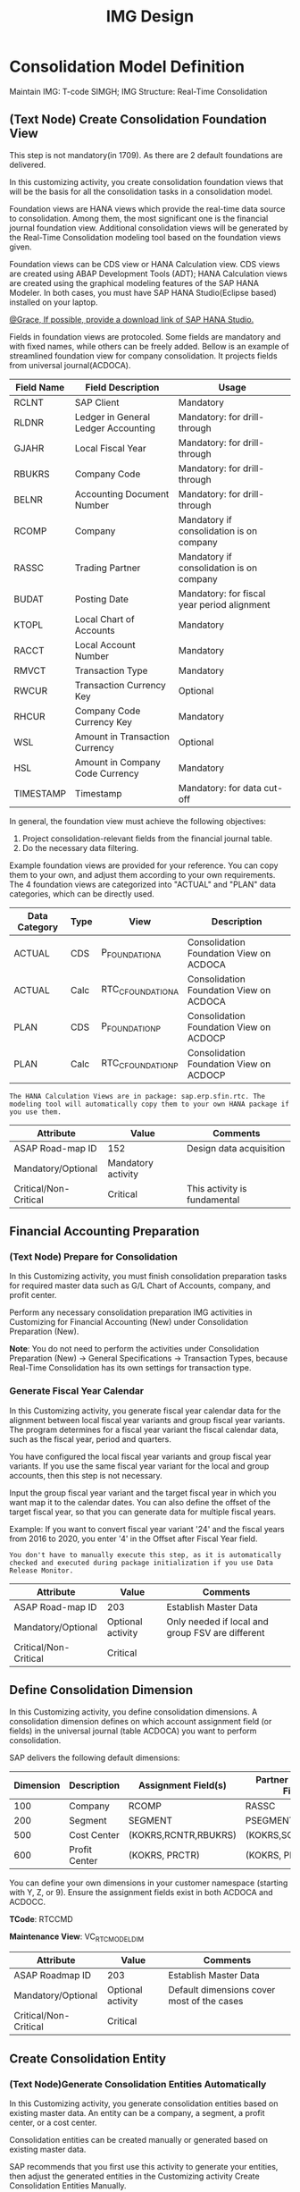 #+PAGEID: 1825545337
#+VERSION: 31
#+STARTUP: align
#+OPTIONS: toc:1
#+TITLE: IMG Design

* Consolidation Model Definition
Maintain IMG: T-code SIMGH; IMG Structure: Real-Time Consolidation 
** (Text Node) Create Consolidation Foundation View
This step is not mandatory(in 1709). As there are 2 default foundations are delivered. 

In this customizing activity, you create consolidation foundation views that will be the basis for all the consolidation tasks in a consolidation model.

Foundation views are HANA views which provide the real-time data source to consolidation. Among them, the most significant one is the financial journal foundation view. Additional consolidation views will be generated by the Real-Time Consolidation modeling tool based on the foundation views given.

Foundation views can be CDS view or HANA Calculation view. CDS views are created using ABAP Development Tools (ADT); HANA Calculation views are created using the graphical modeling features of the SAP HANA Modeler. In both cases, you must have SAP HANA Studio(Eclipse based) installed on your laptop.

_@Grace, If possible, provide a download link of SAP HANA Studio._

Fields in foundation views are protocoled. Some fields are mandatory and with fixed names, while others can be freely added. Bellow is an example of streamlined foundation view for company consolidation. It projects fields from universal journal(ACDOCA).
| Field Name | Field Description                   | Usage                                       |
|------------+-------------------------------------+---------------------------------------------|
| RCLNT      | SAP Client                          | Mandatory                                   |
| RLDNR      | Ledger in General Ledger Accounting | Mandatory: for drill-through                |
| GJAHR      | Local Fiscal Year                   | Mandatory: for drill-through                |
| RBUKRS     | Company Code                        | Mandatory: for drill-through                |
| BELNR      | Accounting Document Number          | Mandatory: for drill-through                |
| RCOMP      | Company                             | Mandatory if consolidation is on company    |
| RASSC      | Trading Partner                     | Mandatory if consolidation is on company    |
| BUDAT      | Posting Date                        | Mandatory: for fiscal year period alignment |
| KTOPL      | Local Chart of Accounts             | Mandatory                                   |
| RACCT      | Local Account Number                | Mandatory                                   |
| RMVCT      | Transaction Type                    | Mandatory                                   |
| RWCUR      | Transaction Currency Key            | Optional                                    |
| RHCUR      | Company Code Currency Key           | Mandatory                                   |
| WSL        | Amount in Transaction Currency      | Optional                                    |
| HSL        | Amount in Company Code Currency     | Mandatory                                   |
| TIMESTAMP  | Timestamp                           | Mandatory: for data cut-off                 |

In general, the foundation view must achieve the following objectives:
1. Project consolidation-relevant fields from the financial journal table.
2. Do the necessary data filtering.

Example foundation views are provided for your reference. You can copy them to your own, and adjust them according to your own requirements. The 4 foundation views are categorized into "ACTUAL" and "PLAN" data categories, which can be directly used.
| Data Category | Type | View              | Description                             |
|---------------+------+-------------------+-----------------------------------------|
| ACTUAL        | CDS  | P_FOUNDATIONA     | Consolidation Foundation View on ACDOCA |
| ACTUAL        | Calc | RTC_C_FOUNDATIONA | Consolidation Foundation View on ACDOCA |
| PLAN          | CDS  | P_FOUNDATIONP     | Consolidation Foundation View on ACDOCP |
| PLAN          | Calc | RTC_C_FOUNDATIONP | Consolidation Foundation View on ACDOCP |

~The HANA Calculation Views are in package: sap.erp.sfin.rtc. The modeling tool will automatically copy them to your own HANA package if you use them.~

| Attribute             | Value              | Comments                     |
|-----------------------+--------------------+------------------------------|
| ASAP Road-map ID      | 152                | Design data acquisition      |
| Mandatory/Optional    | Mandatory activity |                              |
| Critical/Non-Critical | Critical           | This activity is fundamental |

** Financial Accounting Preparation
*** (Text Node) Prepare for Consolidation
In this Customizing activity, you must finish consolidation preparation tasks for required master data such as G/L Chart of Accounts, company, and  profit center.

Perform any necessary consolidation preparation IMG activities in Customizing for Financial Accounting (New) under Consolidation Preparation (New).

*Note*: You do not need to perform the activities under Consolidation Preparation (New) -> General Specifications -> Transaction Types, because Real-Time Consolidation has its own settings for transaction type.

*** Generate Fiscal Year Calendar
In this Customizing activity, you generate fiscal year calendar data for the alignment between local fiscal year variants and group fiscal year variants. The program determines for a fiscal year variant the fiscal calendar data, such as the fiscal year, period and quarters.

You have configured the local fiscal year variants and group fiscal year variants. If you use the same fiscal year variant for the local and group accounts, then this step is not necessary.

Input the group fiscal year variant and the target fiscal year in which you want map it to the calendar dates. You can also define the offset of the target fiscal year, so that you can generate data for multiple fiscal years.

Example: If you want to convert fiscal year variant '24' and the fiscal years from 2016 to 2020, you enter '4' in the Offset after Fiscal Year field.

~You don't have to manually execute this step, as it is automatically checked and executed during package initialization if you use Data Release Monitor.~

| Attribute             | Value             | Comments                                         |
|-----------------------+-------------------+--------------------------------------------------|
| ASAP Road-map ID      | 203               | Establish Master Data                            |
| Mandatory/Optional    | Optional activity | Only needed if local and group FSV are different |
| Critical/Non-Critical | Critical          |                                                  |

** Define Consolidation Dimension                                       
In this Customizing activity, you define consolidation dimensions. A consolidation dimension defines on which account assignment field (or fields) in the universal journal (table ACDOCA) you want to perform consolidation.

SAP delivers the following default dimensions:
| Dimension | Description   | Assignment Field(s)  | Partner Assignment Field(s) |
|-----------+---------------+----------------------+-----------------------------|
|       100 | Company       | RCOMP                | RASSC                       |
|       200 | Segment       | SEGMENT              | PSEGMENT                    |
|       500 | Cost Center   | (KOKRS,RCNTR,RBUKRS) | (KOKRS,SCNTR,PBUKRS)        |
|       600 | Profit Center | (KOKRS, PRCTR)       | (KOKRS, PPRCTR)             |

You can define your own dimensions in your customer namespace (starting with Y, Z, or 9). Ensure the assignment fields exist in both ACDOCA and ACDOCC.

*TCode*: RTCCMD

*Maintenance View*: VC_RTC_MODEL_DIM

| Attribute             | Value             | Comments                                   |
|-----------------------+-------------------+--------------------------------------------|
| ASAP Roadmap ID       | 203               | Establish Master Data                      |
| Mandatory/Optional    | Optional activity | Default dimensions cover most of the cases |
| Critical/Non-Critical | Critical          |                                            |
                            
** Create Consolidation Entity                                         
*** (Text Node)Generate Consolidation Entities Automatically
In this Customizing activity, you generate consolidation entities based on existing master data. An entity can be a company, a segment, a profit center, or a cost center.

Consolidation entities can be created manually or generated based on existing master data.

SAP recommends that you first use this activity to generate your entities, then adjust the generated entities in the Customizing activity Create Consolidation Entities Manually.

Run the Generate Entities from Consolidation Dimension Definition report (RTC_AUTO_PUMP_ENTITIES) using transaction SA38. Select one consolidation dimension, and choose Execute. The report creates all entities for you based on existing master data.

Note that you can only use this report to generate entities based on SAP-delivered consolidation dimensions ('100', '200', '500', and '600'). For your self-defined dimensions, you must write an ABAP report to automatically generate your entities. You can base your custom report on the Generate Entities from Consolidation Dimension Definition report (RTC_AUTO_PUMP_ENTITIES).

You can also create consolidation entities manually, or maintain entities created in this activity, in the Customizing activity Create Consolidation Entities Manually.

*** Maintain Consolidation Entities
In this Customizing activity, you can manually create or maintain consolidation entities.

You can write an ABAP report to generate entities automatically based on your existing master data. SAP recommends that you first generate your entities using the Generate Entities from Consolidation Dimension Definition program (RTC_AUTO_PUMP_ENTITIES), then use this activity to adjust them.

For more information on generating consolidation entities using the Generate Entities from Consolidation Dimension Definition program, see the Customizing activity Generate Consolidation Entities.

Select a consolidation dimension, and maintain your entities. You can also maintain BPC-required attributes for each entity.

*TCode*: RTCENT

*Maintenance View*: VC_RTC_MODEL_DIM

| Attribute             | Value              | Comments                    |
|-----------------------+--------------------+-----------------------------|
| ASAP Roadmap ID       | 202                | Establish Company Structure |
| Mandatory/Optional    | Mandatory activity |                             |
| Critical/Non-Critical | Critical           |                             |

** Define Version Related Fields
In this section, you define version-related fields.

Version-related fields are characteristic fields that are combined together to form a consolidation version that reflects a consolidation purpose. 

There are 3 version-related fields:
1. Data Category
2. Consolidation Ledger
3. Variant

A version is then comprised to this form "Data Category/Consolidation Ledger/Variant". There are different configurations on each of the version fields. The combination of the 3 fields represents a unique configuration set that can also achieve reusebility. 

Details are explained in each version field.

*** (Text Node) Data Category
Data Category is the first version field that is used to differentiate different data sources. Simple Upload and Additional Financial Data are entered into data categories. You can use data category to isolate the consolidation source data for deferent purpose. For example, you might define categories for plan, actual, or simulation data, and so on.

*Notice*: Data Category here is a different concept with BPC Category. BPC Category is BPC's version concept, while Data Category is part of RTC's version concept and only used to isolate the source data. However, a RTC consolidation version can have a one-on-one map with BPC Category.

You can define data categories in RTC modeling tool(RTCMD). A RTC model can contain more than one data categories, and each data category can be are assigned with different foundation views. SAP delivers the following default data category templates:
1. Actual: contains foundation views(both CDS and Calculation view) on ACDOCA;
2. Plan: contains foundation views(both CDS and Calculation view) on ACDOCP.
You can choose copy from template to ease your modeling creation.  

For details please refer =Define Consolidation Model=.

| Attribute             | Value              | Comments              |
|-----------------------+--------------------+-----------------------|
| ASAP Roadmap ID       | 203                | Establish Master Data |
| Mandatory/Optional    | Mandatory activity |                       |
| Critical/Non-Critical | Critical           |                       |

*** Consolidation Ledger
In this Customizing activity, you define consolidation ledgers.

Consolidation ledger is the second version field which has consolidation methods(rules) be assigned. For example, you assign different currency translation methods to different ledgers. It acts as a media for sharing consolidation rules among different consolidation versions.

*Notice*: consolidation ledger is different with accounting ledgers. 

*TCode*: RTCLM

*Maintenance View*: VC_RTC_LEDGER

| Attribute             | Value              | Comments              |
|-----------------------+--------------------+-----------------------|
| ASAP Roadmap ID       | 203                | Establish Master Data |
| Mandatory/Optional    | Mandatory activity |                       |
| Critical/Non-Critical | Critical           |                       |

*** Variant
In this Customizing activity, you can define variants to further subdivide a set of consolidation results into versions.

Variant is the third version field. It allows the parallel consolidation of data using the same RTC data category and ledger. Customizations like exchange rate indicators are defined on variants. Besides, there are also attributes alone with variants like data release mode and CT options. 
1. Data Release Mode controls whether data release is required for the consolidation version. If you choose "Data Release is not Required", then the versions contain this variant won't be shown in the Data Release Cockpit.
2. Currency Translation Option controls whether CT is needed before data release. 

Under the combination of "RTC Data Category" and "Consolidation Ledger", you may want to further differentiate the consolidation result set. For example, "Actual / 1L / 100" for legal disclosure, and "Actual / 1L / 200" for internal management reporting.

SAP delivers the following default variants which allow directly use:
1. 100: Data Release with LC and GC;
2. 200: No Data Release;
3. 300: Data Release with LC.

*TCode*: RTCVER

*Maintenance View*: V_RTC_VERSION

| Attribute             | Value              | Comments              |
|-----------------------+--------------------+-----------------------|
| ASAP Roadmap ID       | 203                | Establish Master Data |
| Mandatory/Optional    | Mandatory activity |                       |
| Critical/Non-Critical | Critical           |                       |

** Define Consolidation Model.
In this Customizing activity, you create a Real-Time Consolidation model.

In Real-Time Consolidation (RTC), a model is used to bundle all the definitions, customizations, and consolidated results into an integrated consolidation context. It consists of two parts: one on the SAP S/4HANA Real-Time Consolidation (RTC) side, and one on the SAP Business Planning & Consolidation (BPC) side.

~You can also create a model without BPC integration. You can use non-BPC integrated model for group reporting, or integrated with other consolidation systems. Then you don't need to do the modeling on BPC part.~

In this activity, you must first generate Consolidation Views in RTC side.

=Activities=
1. Create a new model by entering a six-character-long model name and choosing Create Model.
2. In the popup dialog, you decide whether the model is integrated with BPC. If it is for BPC integration, then you also need to assign a default flow type. 
3. Enter a description.
4. In the Basic tab, enter a dimension, a group Chart-of-Accounts, and a group Fiscal Year Variant. If all entities and the group share the same Chart-of-Accounts or Fiscal Year Variant, click the checkbox after them. 
5. In the Data Source tab, you define data categories. Click the first button(Copy from Template), in the popup dialog, choose template "Actual", and click OK button to confirm.
6. In the Version tab, you define consolidation versions. Click the add button, maintain the 3 version fields, give a description, and click OK. If it is for BPC integration, then you also need to map a BPC category to each consolidation version. 
7. In the Consolidation View tab, you generate consolidation views. 

By now, you can not activate the model as the BPC part is still not finished yet. Record the view name with suffix "_BPCUNION". Later you will create a BW virtual provider, on which you should assign the view. More details can be found in section "BPC Integration".

After you finished modeling on BPC side, you come back here, input the BPC environment and BPC model name and activate the model.

~BPC categories can be set up for different types of data that you want to track. For example, you can have a category for actual data, one for budget data, another for forecast data, and so on. Multiple categories can also be defined to store versions of the same type of data, such as 'BUDGETV1', 'BUDGETV2', and so on.A BPC category therefore maps directly to a version in Real-Time Consolidation, which is comprised of a combination of three version-related fields. To integrate with BPC, there must be one-one mapping between BPC categories and Real-Time Consolidation versions.~

*TCode*: RTCMD

*SOBJ*: RTCA

| Attribute             | Value              | Comments                       |
|-----------------------+--------------------+--------------------------------|
| ASAP Roadmap ID       | 105                | Define functions and processes |
| Mandatory/Optional    | Mandatory activity |                                |
| Critical/Non-Critical | Critical           |                                |

** Define Consolidation Document type
In this section, you set up the consolidation document types. Consolidation document types are used to differentiate types of consolidation documents generated by different consolidation tasks.

In a document type, you can assign a posting level, define balance check behavior, and assign a number range interval. After model activation, there are 6 default document types generated:
| Doc. Type | Description                                           |
|-----------+-------------------------------------------------------|
|        00 | Flexible Upload                                       |
|        01 | Currency Translation                                  |
|        02 | Data Release                                          |
|        03 | BPC Write-back                                        |
|        04 | Defer from Prior Periods                              |
|        05 | Uploaded Data in staging area (Posting level is null) |
|        06 | Initial Upload for the first Consolidation            |
~There is also a default number range interval '00' be generated for all years. The interval is from 1000000000 to 1999999999.~

| Attribute             | Value              | Comments                       |
|-----------------------+--------------------+--------------------------------|
| ASAP Roadmap ID       | 105                | Define functions and processes |
| Mandatory/Optional    | Mandatory activity |                                |
| Critical/Non-Critical | Critical           |                                |

*** Define Number Range Intervals
In this Customizing activity, you define number range intervals for a Real-Time Consolidation (RTC) model. You can define different number range intervals for different consolidation tasks.

Enter the model in the initial screen, and choose Change intervals. Add your intervals with a unique name and year combination, and define the From No. and To Number of the range.

*Note*: Do not check the External Assignment check-box, as this is currently not supported in Real-Time Consolidation.

*TCode*: RTCNR

| Attribute             | Value              | Comments            |
|-----------------------+--------------------+---------------------|
| ASAP Roadmap ID       | 250                | Define Number Range |
| Mandatory/Optional    | Mandatory activity |                     |
| Critical/Non-Critical | Critical           |                     |

*** Maintain Document Types
In this Customizing activity, you maintain the document types for Real-Time Consolidation.

A document type categories consolidation documents by combining configurations like: posting level, balance check, business transaction type, and a number range interval.  

In case the posting level is set to 09 Currency Translation, the Offset Items tab is shown. You can assign balance sheet and income statement offset items. This is useful if during Currency Translation, an entry posted to balance sheet and income statement accounts leads to an imbalance in the financial statements. Then the offset items are used to keep balance. 

*TCode*: RTCDT

*SOBJ*: RTCA


* BPC Integration
** (Text Node) Essential Steps
This section gives the essential steps you need for the integration with BPC. 

You are using the SAP BusinessObjects Planning and Consolidation 10.1 embedded version. The BPC instance must be in the same instance with S4HANA and Real-time Consolidation. 

1. Create BW Info-Objects for consolidation master data dimension. You can activate the pre-delivered contents in the BW InfoArea "/ERP/RTC".
2. Maintain BPC Property Extension. BPC needs some specific properties on the dimensions of account, transaction type, BPC category, and Entity.
3. Create a Virtual Info-Provider. You create a virtual info-provider based on the generated BPC view with suffix "_BPCUNION", and map the view fields to the correct Info-Objects. You also need assign a write-back class on the virtual info-provider.
4. Create a Ownership Cube and an Exchange Rate Cube(if you want run currency translation in BPC). Refer [[http://help-legacy.sap.com/saphelp_bopacnw101/helpdata/EN/4c/3382b535c520d4e10000000a42189b/content.htm?frameset=/EN/4c/33873135c520d4e10000000a42189b/frameset.htm&current_toc=/en/82/f51cf12cfc48c58975b9b5e6fba9aa/plain.htm&node_id=143][BPC Help Doc]].
5. Create a BPC environment and a consolidation model.

| Attribute             | Value              | Comments                      |
|-----------------------+--------------------+-------------------------------|
| ASAP Roadmap ID       | 105                | Define function and processes |
| Mandatory/Optional    | Mandatory activity |                               |
| Critical/Non-Critical | Critical           |                               |

** (Text Node) Create BW Info-Objects
In this Customizing activity, you create BW Info-Objects for the characteristic fields of the generated consolidation view.

You need HANA Studio installed with BW Modeling add-on.

You can mix use virtual Info-Objects and physical Info-Objects in the same virtual provider. It is recommended to use virtual Info-Objects as you don't have to replicate the data from your transaction systems. 

To ease your modeling work, standard BW virtual InfoObjects and their corresponding SAP HANA calculation views are delivered. To use them, you need activate the BW contents in the InfoArea '/ERP/RTC'.

Activate the standard delivered InfoObjects, or build your own InfoObjects (virtual or physical).

| Attribute             | Value              | Comments                |
|-----------------------+--------------------+-------------------------|
| ASAP Roadmap ID       | 152                | Design Data acquisition |
| Mandatory/Optional    | Mandatory activity |                         |
| Critical/Non-Critical | Critical           |                         |

** BPC Extended Property Maintenance
*** Extend GL Account Properties for BPC:
In this Customizing activity, you extend the G/L account properties for integration with SAP Business Planning & Consolidation (BPC).

This extension table is for properties of the BPC account dimension (A).

For each G/L account, defined per chart of accounts, you define the following dimension properties:
1. DIMLIST
2. ELIMACC
3. ENABLEJNR
4. TYPELIM
5. Exchange rate type
6. Account type

Additionally, you can maintain the following G/L account properties:
1. G/L Account Type
2. Account Group
3. Mark for Deletion
4. Language-Dependent Short Text and Long Text


*TCode*: RTCGLA

*** Extend Transaction Type for BPC:
In this Customizing activity, you can extend transaction types for integration between Real-Time Consolidation (RTC) and SAP Business Planning & Consolidation (BPC).

For each transaction type, you assign a balance carry-forward transaction type and define the following dimension properties:
1. FLOW_TYPE
2. DIMLIST
3. ENABLEJNR

*TCode*: RTCTTP

*Maintenance View*: V_RTC_EXT_T856

*** Extend BPC Category:
In this Customizing activity, you can extend the Integrated Business Planning for SAP Simple Finance (IBP) data category properties for integration between Real-Time Consolidation (RTC) and SAP Business Planning & Consolidation (BPC).

For each BPC category, you define the following dimension properties:
1. FX_DIFFERENCE_ONLY
2. FX_SOURCE_CATEGORY
3. DATA_SUBMIT
4. Opening category
5. Opening year
6. Opening period
7. RATE_CATEGORY
8. RATE_YEAR
9. RATE_PERIOD
10. OWN_CATEGORY
11. OWN_YEAR
12. OWN_PERIOD
13. DIMLIST
14. ENABLEJNR

*TCode*: RTCBCT

*Maintenance View*: FCOMV_CATEGORY_C

*** Extend Entity Properties for BPC
In this Customizing activity, you can extend the consolidation entity attributes for integration between Real-Time Consolidation (RTC) and SAP Business Planning & Consolidation (BPC).

For each entity, you define the following dimension properties:
1. CONTROL_LEVEL
2. CTRL_CURRENCY_NOT_LC
3. DIMLIST
4. ELIM
5. ENABLEJNR
6. FX_TYPE

*TCode*: RTCENT

** (Text Node) Create a Virtual Info-Provider and Aggregation Level
In this Customizing activity, you create a BW Virtual Provider on the generated consolidation view with suffix "_BPCUNION".

You create virtual provider using RSA1. 

1. Create a virtual provider based on a SAP HANA Model, and assign the generated BPC view(with suffix "_BPCUNION") and its package.
2. Assign CL_RTC_ACDOCC_IPROV_WRITABLE to the write interface.
3. Assign SAP HANA View fields, and assign each field with an Info-Object.
4. Save and Activate the virtual provider.
5. Create an aggregation level on the virtual provider.

** (Text Node) Create a Ownership Cube and Exchange Rate Cube
In this Customizing activity, you create a ownership cube and exchange rate cube. 

The exchange rate cube is not necessary if you don't need run currency translation in BPC. 

Refer [[http://help-legacy.sap.com/saphelp_bopacnw101/helpdata/EN/4c/3382b535c520d4e10000000a42189b/content.htm?frameset=/EN/4c/33873135c520d4e10000000a42189b/frameset.htm&current_toc=/en/82/f51cf12cfc48c58975b9b5e6fba9aa/plain.htm&node_id=143][BPC Help Doc]].

** (Text Node) Create a BPC Consolidation Model
In this Customizing activity, you create a BPC consolidation model in an BPC environment. 

Refer [[http://help-legacy.sap.com/saphelp_bopacnw101/helpdata/EN/4c/2a3088a33157d8e10000000a42189c/content.htm?frameset=/EN/4c/3382b535c520d4e10000000a42189b/frameset.htm&current_toc=/en/82/f51cf12cfc48c58975b9b5e6fba9aa/plain.htm&node_id=107&show_children=false][BPC Help Doc]]

** Finalize and Activate Real-time Consolidation Model
In this Customizing activity, you complete the creation and activation of the Real-Time Consolidation model, after you have set up the integration with BPC.

After you successfully define your BPC model, you return to the Real-Time Consolidation modeling tool (transaction RTCMD) in this activity to do the following additional settings:
1. Enter a descriptive name for the model in the Description field.
2. In the BPC Integration tab, assign the BPC consolidation environment and model. 
3. Activate the  Real-time Consolidation Model.

*Note* that all the settings between RTC and BPC will be checked for the model consistency. These settings include dimension types, fiscal year variant, chart of accounts, and so on. If there is any inconsistency, it prohibit you to activate the model.

** (Text Node) Define Consolidation Group
In this Customizing activity, you must define the required consolidation groups and entities.

Consolidation groups and entities form the consolidation hierarchy which is a fundamental structure to control how consolidation tasks run. Real-Time Consolidation (RTC) uses the existing consolidation hierarchy of SAP Business Planning & Consolidation (BPC), which is built upon the ownership cube and supports time-dependency.

Open the BPC web client, select your consolidation environment, and choose Administration -> Dimensions. Select your group dimension (/ERP/GROUP is chosen by default). You can now maintain your consolidation group hierarchy.

To add consolidation entities to the groups, choose Consolidation -> Ownership Manager, and choose the category, group, and fiscal year/period. Add your consolidation entities under each group node.

The consolidation hierarchy defined in BPC can be accessed in RTC for its currency translation. Only the hierarchy structure and group currency information are used in RTC; fields such as Consolidation Method, Percent Consolidation, Percent Control, and Percent Ownership are only relevant for BPC.


| Attribute             | Value              | Comments                    |
|-----------------------+--------------------+-----------------------------|
| ASAP Roadmap ID       | 202                | Establish Company Structure |
| Mandatory/Optional    | Mandatory activity |                             |
| Critical/Non-Critical | Critical           |                             |
 
** Assign Document Types for BPC Write-back
In this Customizing activity, you assign the document types used when writing back results to the consolidation journal (ACDOCC). By default, document type '03' will be inserted under a model when it is first activated.  

When BPC writes back the consolidated results to ACDOCC, the document types are automatically determined by the combination of the following:
1. Real-Time Consolidation model
2. BPC category
3. Transaction type
4. Audit trail

For each required combination of model, category, transaction type, and audit trail specification, assign a document type to be used during the writing back of data to ACDOCC.

=Example=

| Model | Category | Transaction Type | Audit Trail | Document Type |
|-------+----------+------------------+-------------+---------------|
| MOD1  | FINAL    |              200 | A           | F1            |
| MOD2  |          |                  |             | T1            |
| MOD3  | PRELIM   |                  |             | T2            |
| MOD3  | PRELIM   |              100 |             | T3            |

If a field is empty, the assigned document type will apply to all values of that field.

The rows of the table determine the document types as follows:
1. If the model is MOD1, the category is FINAL, the transaction type is 200, and the audit trail is A, then the document type used will be F1.
2. If the model is MOD2, then the document type used will be T1.
3. If the model is MOD3, and the category is PRELIM, then the document type used will be T2.
4. If the model is MOD3, the category is PRELIM, and the transaction type is 100, then the document type used will be F1.

*TCode*: RTCWB

*Maintenance View*: V_RTC_MODWB

| Attribute             | Value              | Comments            |
|-----------------------+--------------------+---------------------|
| ASAP Roadmap ID       | 204                | Establish Functions |
| Mandatory/Optional    | Mandatory activity |                     |
| Critical/Non-Critical | Critical           |                     |
** (Text Node) Enhance Write-back to SAP S/4HANA
In this Customizing activity, you set up a customized write-back class to receive the consolidation documents from SAP Business Planning & Consolidation (BPC) and write them into the consolidation journal (ACDOCC).

The standard write-back class CL_RTC_ACDOCC_IPROV_WRITABLE is available. However, if it doesn't fulfil your requirements, then you can copy this class and implement your own logic.

Use the Class Builder transaction (SE24) to create a class that includes the following three interfaces (which are available in the class CL_RTC_ACDOCC_IPROV_WRITABLE):
1. IF_RSDRV_RPROV_WRITABLE
2. IF_RSDRV_RPROV_LOCK_NOSID
3. IF_RSDRV_VPROV_LOC_NOSID_QUERY

Implement the write-back logic contained in the method WRITE_DATA of interface IF_RSDRV_RPROV_WRITABLE.

There are three main logics in the method WRITE_DATA:
1. Map field values from the VirtualProvider to table fields.
2. Modify table fields' values.
3. Post document to ACDOCC.

| Attribute             | Value              | Comments         |
|-----------------------+--------------------+------------------|
| ASAP Roadmap ID       | 151                | Design Interface |
| Mandatory/Optional    | Mandatory activity |                  |
| Critical/Non-Critical | Critical           |                  |


* Currency Translation
** (Text Node) RTC Currency Translation
In this section, you set up the currency translation(CT) for Real-Time Consolidation (RTC). Currency translation in RTC pushes all the translation logic into SAP HANA, which promises better performance and can achieve on-the-fly run translation.

You define translation methods under a consolidation model. Each translation method contains multiple translation entries. After activation, ABAP-Management-DB-Procedure(AMDP) is generated. These AMDP methods can be consumed by all possible applications.

You can define multiple translation methods for a model. The translation methods are then assigned to consolidation ledger and entities, or the combination.

The exchange rates should be maintained before you run currency translation. RTC CT reuses the rates table(TCUR*) as the rate source. 

There could be rounding differences during translation. You can define rounding methods to deal with the differences. 

** (Text Node) Define Currency and Exchange Rate Types
In this Customizing activity, you can define the currency and exchange rate types.

You can re-use existing exchange rate types or define new exchange rate types for your currency translation. You then define translation ratios and exchange rates for each exchange rate type.

Perform all necessary currency and exchange rate type definition in the activities in Customizing for SAP NetWeaver under General Settings -> Currencies.

** Exchange Rate Indicater
In this Customizing activity, you create and maintain exchange rate indicators and map them to exchange rate types.

Exchange rate indicators are created under variant. 

Create new entries as required, mapping exchange rate indicators to exchange rate types.

| Attribute             | Value              | Comments              |
|-----------------------+--------------------+-----------------------|
| ASAP Roadmap ID       | 203                | Establish Master Data |
| Mandatory/Optional    | Mandatory activity |                       |
| Critical/Non-Critical | Critical           |                       |

*TCode*: RTCER

*SOBJ*:  RTCA

** Define Rounding Methods
In this Customizing activity, you define the rounding methods used during currency translation in Real-Time Consolidation (RTC). Afterward, you assign these rounding methods to currency translation methods in Customizing for Financial Accounting (New) under Real-Time Consolidation -> Currency Translation Definition ->  Define Currency Translation Methods (transaction code RTCTM).

The translation of financial data can produce differences that are caused by rounding in the system. These rounding differences are not related to translation differences. Before rounding is done, the local currency amounts are checked based on rules such as the following (according to the specified rounding type), and after passing the check the rounding is performed for the group currency amounts (again based on the same rules):
1. Total assets = total liabilities and stockholder's equity (Selection 1 = Selection 2)
2. Total revenue + total expense = annual net income (Selection 1 + Selection 2 = 0)
3. Amortization/depreciation in the balance sheet = amortization/depreciation in the income statement

*Note*: The validation checks are only performed on the local currency amount; rounding differences in the group currency amount are not subjected to the same validation checks.

In order to calculate rounding differences, the system performs rounding checks. It then posts any differences it finds to the appropriate differential items. These differences are usually very small, because they are purely the result of the inaccuracies involved in rounding.

The Entry List tab displays a sequential list of the rounding entries. During runtime, these rounding entries are executed in sequence from top to bottom.

The Entry Detail tab allows you to edit the details of each rounding entry.

1. In the Entry List tab, insert one or more rounding entries.
2. For each entry, in the Entry Detail tab, add a short text description and specify the rounding type to be applied. The target amount field is always fixed as 'CONS_SL'.
3. You can add a selection to filter data by accounts and subitems.
4. In the Differential Items panel, specify the differential item field to be used to record rounding differences that may occur. Differential items must be members of the ranges specified in the selections for the rounding method.

** Define Currency Translation Methods
In this Customizing activity, you define the currency translation methods used in Real-Time Consolidation (RTC).

A translation method includes translation entries. Based on the definition, an ABAP class containing AMDP methods is created. At runtime, the system calls the generated AMDP methods, so that all the translation logic is pushed down to SAP HANA.

Translation methods are model-dependent. You can define multiple translation methods for a consolidation model, and assign them to different consolidation ledger and entity combination. 

1. In the translation method header, assign the following:
   1. document type for automatic posting during the translation run. The default document type "01" is given.
   2. reference exchange rate indicator
2. In the Entry tab, add one or more translation entries.
3. For each entry, add a selection to filter data by accounts and subitems.
4. Assign an exchange rate type and a currency translation key.
5. A currency translation key maps to a translation algorithm (for details, see "Define Translation Key").
6. In the Amount panel, you can choose which amount field is used as the source amount. The target amount is always fixed as 'CONS_SL'.
7. For differential amounts, you can assign a differential account and its subitems in which to record them.

*TCode*: RTCTM

*SOBJ*:  RTCA

| Attribute             | Value              | Comments              |
|-----------------------+--------------------+-----------------------|
| ASAP Roadmap ID       | 204                | Establish Functions   |
| Mandatory/Optional    | Mandatory activity | Main CT customization |
| Critical/Non-Critical | Non-Critical       |                       |

** Setting Target Group Currencies
This customizing activity is optional. If you are running a model with BPC integration, you can ignore it.

If you are running a model without BPC integration, then there is no group hierarchy data. In this case, when you run RTC CT, there should be target group currencies maintained before hand. And you can maintain the target group currencies here under each variant. 

If the target group currency is not maintained for a certain variant, you will run into error during data release with currency translation. 

*Maintenance View*: VC_RTC_MODEL_DIM

** Define Selection
In this Customizing activity, you define selections to further filter data in a consolidation view.

A selection is a model-dependent object. With it, you can add filter conditions on the fields of a consolidation view. The filter conditions are then compiled into a SQL WHERE clause, which can be applied during the running of consolidation tasks.

The filter conditions can be either direct selection options or based on sets. You can also combine multiple selections into a composite selection to form a more complex filter option.

In currency translation method definition, you can use selections for translation entries and rounding entries to select source data on fields like accounts, transition types, and other characteristics. In this case, you define reusable selections. 

1. Enter the model name and a name for your selection, and choose Create.
2. In the dialog box, choose the type of selection you wish to create.
3. Currently, only one base view is supported, which is the generated "_U" view.
4. Add a description for the selection.
5. In the Filter Columns tab, create filters by adding columns of the table to be filtered, and adding a filter expression. For example, you could create a filter for G/L account numbers within a specified range.
6. You must activate the selection to make it effective.

The Where String tab contains the SQL WHERE clause that is generated based on your chosen filter options.

*Note*: 
+ When entering a filter expression, From is mandatory, while To is optional.
+ Expressions of different fields are connected with the 'OR' operator.
+ In a single field, different from-to rows are connected with the 'AND' operator.
+ For Boolean values in your selection expression, use '!' for false, and 'X' for true.

*TCode*: RTCSEL

*SOBJ*:  RTCA

| Attribute             | Value              | Comments                          |
|-----------------------+--------------------+-----------------------------------|
| ASAP Roadmap ID       | 152                | Define data acquisition           |
| Mandatory/Optional    | Mandatory activity | You must define selections for CT |
| Critical/Non-Critical | Non-Critical       |                                   |

*** (Text Node)Reuse SETs 
If you already have your G/L accounting and subitem SETs, then you can re-use SETs as selection. Create selections with type "1" (based on SETs).

| Attribute             | Value             | Comments                          |
|-----------------------+-------------------+-----------------------------------|
| ASAP Roadmap ID       | 152               | Define data acquisition           |
| Mandatory/Optional    | Optional activity | You must define selections for CT |
| Critical/Non-Critical | Non-Critical      |                                   |

** Define Translation Keys
In this Customizing activity, you define the currency translation keys used in Real-Time Consolidation.

A translation key maps to a translation algorithm. In this activity, you can define your own translation algorithms using AMDP methods, and assign them with translation keys in your own namespace.

You have defined your own AMDP methods for currency translation.

Create new currency translation keys if required, assigning them with technical details of the AMDP methods you wish to map to them.

*TCode*: RTCCTK

*Maintenance View*: V_RTC_CT_CTRKY 

| Attribute             | Value             | Comments           |
|-----------------------+-------------------+--------------------|
| ASAP Roadmap ID       | 151               | Define enhancement |
| Mandatory/Optional    | Optional activity |                    |
| Critical/Non-Critical | Non-Critical      |                    |


* Data Release

** (Text Node) Data Release with Cut-off Timestamp
Data release stands for activities of transferring local financial data from local accountants to group accountants. Usually, data replications is needed to copy data from local systems to the consolidation system. However, in Real-Time Consolidation, the data replication step can be eliminated by only recording a timestamp, which typically represents the cut-off time. The timestamp is used to filter in the data before it from the journal table (ACDOCA/ACDOCC).

Each data release activity requires a Data Release Request to store the cut-off time. Local accountants are allowed to release multiple requests for each entity in each period, but only the latest approved request is taken into account. 

There are also different statues recorded on the data release request. For example: Initial, CT is ran, validation is passed, released, approved, rejected, deferred, and so on. Thus, business processes can be defined around data release requests. 

Data release requests can be divided to Periodic Release Request(PRR) and Adjustment Release Request(ARR). PRR happens recurrently for each entity and each period, and it is mandatory. ARR is raised occasionally, in case there is further adjustments after the PRR is processed. ARR can be deferred to next period, while PRR cannot. 

Please refer business catalog: SAP_FIN_BC_CONS_DATA_REL and SAP_FIN_BC_CONS_PREPARE for the related Fiori APPs.

** Assign Currency Translation Method
In this Customizing activity, you assign RTC CT methods to consolidation ledger and entity combinations. 

In case currency translation is needed before data release, you need to assign CT methods for the consolidation ledger and entity combinations. 

1. Choose a model and set method type to "CT";
2. Add assignment entries compose of a ledger, an entity, and a CT method. 

If you leave entity field empty, then it means the method is assigned to all entities. If afterward, you add an entry with entity, then the empty entity entry is ignored. 

*TCode*: RTCMA

*Maintenance View*: V_RTC_TASK_M
 
** Assign Validation Method
In this Customizing activity, you assign validation methods to consolidation ledger and entity combinations. 

Validation is needed before data release, you need to assign validation methods for the consolidation ledger and entity combinations. 

1. Choose a model and set method type to "VD";
2. Add assignment entries compose of a ledger, an entity, and a validation method. 

If you leave entity field empty, then it means the method is assigned to all entities. If afterward, you add an entry with entity, then the empty entity entry is ignored. 

*TCode*: RTCMA

*Maintenance View*: V_RTC_TASK_M

** Assign Financial Statement Version 
In this Customizing activity, you assign Financial Statement Version(FSV) to consolidation ledger and entity combinations. 

A FSV should be specified for Data Release Cockpit, otherwise, the report cannot be displayed in hierarchy format. Please refer IMG node: Financial Accounting (New)->General Ledger Accounting (New)->Master Data->G/L Accounts->Define Financial Statement Versions

1. Choose a model and set method type to "FSV";
2. Add assignment entries compose of a ledger, an entity, and a FSV. 

If you leave entity field empty, then it means the method is assigned to all entities. If afterward, you add an entry with entity, then the empty entity entry is ignored. 

*TCode*: RTCMA

*Maintenance View*: V_RTC_TASK_M


* TODO Business Add-ins

** BAdi for Core Posing API
The "Core posting API" is developed using AMDP(ABAP Managed DB Procedure). All the up-level applications will call the core posting API to save data into ACDOCC. You can define your BAdi implementation for core posting API if you have extend fields of ACDOCC and you want additional logic to be applied on this new fields.  

Developer: Chen, Lynn <lynn.chen02@sap.com>




